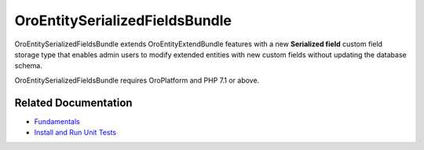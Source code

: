 .. _bundle-docs-platform-entity-serialized-bundle:

OroEntitySerializedFieldsBundle
===============================

OroEntitySerializedFieldsBundle extends OroEntityExtendBundle features with a new **Serialized field** custom field storage type that enables admin users to modify extended entities with new custom fields without updating the database schema.

OroEntitySerializedFieldsBundle requires OroPlatform and PHP 7.1 or above.

Related Documentation
---------------------

* `Fundamentals <https://github.com/oroinc/OroEntitySerializedFieldsBundle#fundamentals>`__
* `Install and Run Unit Tests <https://github.com/oroinc/OroEntitySerializedFieldsBundle#installation>`__



